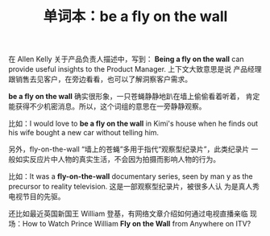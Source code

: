 #+LAYOUT: post
#+TITLE: 单词本：be a fly on the wall
#+TAGS: English
#+CATEGORIES: language

在 Allen Kelly 关于产品负责人描述中，写到： *Being a fly on the wall*
can provide useful insights to the Product Manager. 上下文大致意思是说
产品经理跟销售去见客户，在旁边看看，也可以了解洞察客户需求。

*be a fly on the wall* 确实很形象，一只苍蝇静静地趴在墙上偷偷看着听着，
肯定能获得不少机密消息。所以，这个词组的意思在一旁静静观察。

比如：I would love to *be a fly on the wall* in Kimi's house when he
finds out his wife bought a new car without telling him.

另外，fly-on-the-wall “墙上的苍蝇”多用于指代“观察型纪录片”，此类纪录片
一般如实反应片中人物的真实生活，不会因为拍摄而影响人物的行为。

比如：It was a *fly-on-the-wall* documentary series, seen by man y as
the precursor to reality television. 这是一部观察型纪录片，被很多人认
为是真人秀电视节目的先驱。

还比如最近英国新国王 William 登基，有网络文章介绍如何通过电视直播亲临
现场：How to Watch Prince William *Fly on the Wall* from Anywhere on
ITV?
